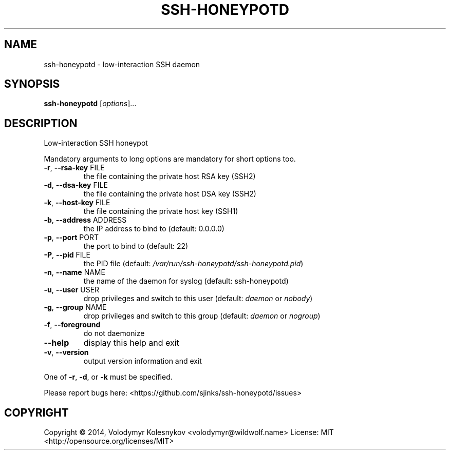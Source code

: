 .TH SSH-HONEYPOTD "8"
.SH NAME
ssh-honeypotd \- low\-interaction SSH daemon
.SH SYNOPSIS
.B ssh-honeypotd
[\fIoptions\fR]...
.SH DESCRIPTION
Low\-interaction SSH honeypot
.PP
Mandatory arguments to long options are mandatory for short options too.
.TP
\fB\-r\fR, \fB\-\-rsa\-key\fR FILE
the file containing the private host RSA key (SSH2)
.TP
\fB\-d\fR, \fB\-\-dsa\-key\fR FILE
the file containing the private host DSA key (SSH2)
.TP
\fB\-k\fR, \fB\-\-host\-key\fR FILE
the file containing the private host key (SSH1)
.TP
\fB\-b\fR, \fB\-\-address\fR ADDRESS
the IP address to bind to (default: 0.0.0.0)
.TP
\fB\-p\fR, \fB\-\-port\fR PORT
the port to bind to (default: 22)
.TP
\fB\-P\fR, \fB\-\-pid\fR FILE
the PID file (default: \fI/var/run/ssh\-honeypotd/ssh\-honeypotd.pid\fP)
.TP
\fB\-n\fR, \fB\-\-name\fR NAME
the name of the daemon for syslog (default: ssh\-honeypotd)
.TP
\fB\-u\fR, \fB\-\-user\fR USER
drop privileges and switch to this user (default: \fIdaemon\fP or \fInobody\fP)
.TP
\fB-g\fR, \fB\-\-group\fR NAME
drop privileges and switch to this group (default: \fIdaemon\fP or \fInogroup\fP)
.TP
\fB-f\fR, \fB\-\-foreground\fR
do not daemonize
.TP
\fB\-\-help\fR
display this help and exit
.TP
\fB\-v\fR, \fB\-\-version\fR
output version information and exit
.PP
One of \fB\-r\fR, \fB\-d\fR, or \fB\-k\fR must be specified.
.PP
Please report bugs here: <https://github.com/sjinks/ssh\-honeypotd/issues>
.SH COPYRIGHT
Copyright \(co 2014, Volodymyr Kolesnykov <volodymyr@wildwolf.name>
License: MIT <http://opensource.org/licenses/MIT>
